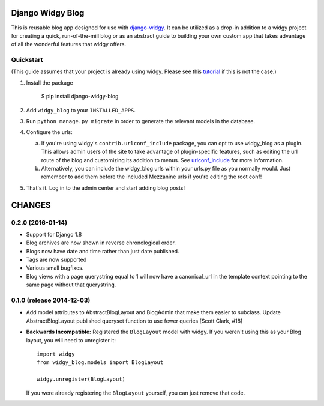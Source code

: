Django Widgy Blog
=================

This is reusable blog app designed for use with django-widgy_. It can
be utilized as a drop-in addition to a widgy project for creating a
quick, run-of-the-mill blog or as an abstract guide to building your
own custom app that takes advantage of all the wonderful features that
widgy offers.

Quickstart
----------

(This guide assumes that your project is already using widgy. Please see
this tutorial_ if this is not the case.)

1.  Install the package

        $ pip install django-widgy-blog

2.  Add ``widgy_blog`` to your ``INSTALLED_APPS``.

3.  Run ``python manage.py migrate`` in
    order to generate the relevant models in the database.

4.  Configure the urls:

    a.  If you're using widgy's ``contrib.urlconf_include`` package, you can
        opt to use widgy_blog as a plugin. This allows admin users of the site
        to take advantage of plugin-specific features, such as editing the url
        route of the blog and customizing its addition to menus. See
        urlconf_include_ for more information.

    b.  Alternatively, you can include the widgy_blog urls within your urls.py
        file as you normally would. Just remember to add them before the
        included Mezzanine urls if you're editing the root conf!

5.  That's it. Log in to the admin center and start adding blog posts!

.. _django-widgy: https://github.com/fusionbox/django-widgy
.. _tutorial: http://docs.wid.gy/en/latest/tutorials/widgy-mezzanine-tutorial.html
.. _urlconf_include: http://docs.wid.gy/en/latest/tutorials/widgy-mezzanine-tutorial.html#urlconf-include


CHANGES
=======

0.2.0 (2016-01-14)
------------------

- Support for Django 1.8
- Blog archives are now shown in reverse chronological order.
- Blogs now have date and time rather than just date published.
- Tags are now supported
- Various small bugfixes.
- Blog views with a page querystring equal to 1 will now have a canonical_url
  in the template context pointing to the same page without that querystring.

0.1.0 (release 2014-12-03)
--------------------------

- Add model attributes to AbstractBlogLayout and BlogAdmin
  that make them easier to subclass. Update AbstractBlogLayout
  published queryset function to use fewer queries [Scott Clark, #18]
- **Backwards Incompatible:** Registered the ``BlogLayout`` model with widgy.
  If you weren't using this as your Blog layout, you will need to unregister
  it::

      import widgy
      from widgy_blog.models import BlogLayout

      widgy.unregister(BlogLayout)

  If you were already registering the ``BlogLayout`` yourself, you can just
  remove that code.


